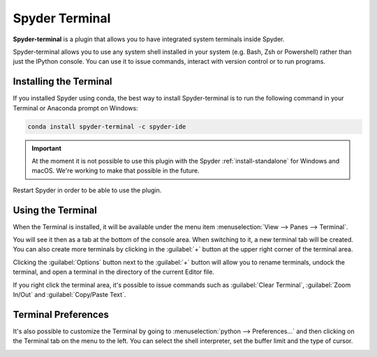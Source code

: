###############
Spyder Terminal
###############

**Spyder-terminal** is a plugin that allows you to have integrated system terminals inside Spyder.

.. image:: /images/terminal/terminal-standard.png
   :alt: Spyder Terminal in Spyder

Spyder-terminal allows you to use any system shell installed in your system (e.g. Bash, Zsh or Powershell) rather than just the IPython console. You can use it to issue commands, interact
with version control or to run programs.

=======================
Installing the Terminal
=======================

If you installed Spyder using conda, the best way to install Spyder-terminal is to run the following command in your Terminal or Anaconda prompt on Windows:

.. code-block:: bash

   conda install spyder-terminal -c spyder-ide

.. important::

   At the moment it is not possible to use this plugin with the Spyder :ref:`install-standalone` for Windows and macOS. We're working to make that possible in the future.

Restart Spyder in order to be able to use the plugin.

==================
Using the Terminal
==================

When the Terminal is installed, it will be available under the menu item :menuselection:`View --> Panes --> Terminal`.

.. image:: /images/terminal/terminal-view-panes.png
   :alt: Spyder showing view panes Terminal

You will see it then as a tab at the bottom of the console area. When switching to it, a new terminal tab will be created. You can also create more terminals by clicking in the :guilabel:`+` button at the upper right corner of the terminal area.

.. image:: /images/terminal/terminal-new-terminal-option.gif
   :alt: Spyder showing the new terminal button

Clicking the :guilabel:`Options` button next to the :guilabel:`+` button will allow you to rename terminals, undock the terminal, and open a terminal in the directory of the current Editor file.

.. image:: /images/terminal/terminal-options-menu.gif
   :alt: Spyder showing the terminal Options menu

If you right click the terminal area, it's possible to issue commands such as :guilabel:`Clear Terminal`, :guilabel:`Zoom In/Out` and :guilabel:`Copy/Paste Text`.

.. image:: /images/terminal/terminal-right-click.gif
   :alt: Spyder showing the terminal context menu

====================
Terminal Preferences
====================

It's also possible to customize the Terminal by going to :menuselection:`python --> Preferences...` and then clicking on the Terminal tab on the menu to the left.
You can select the shell interpreter, set the buffer limit and the type of cursor.

.. image:: /images/terminal/terminal-preferences.png
   :alt: Preferences of the Terminal plugin
